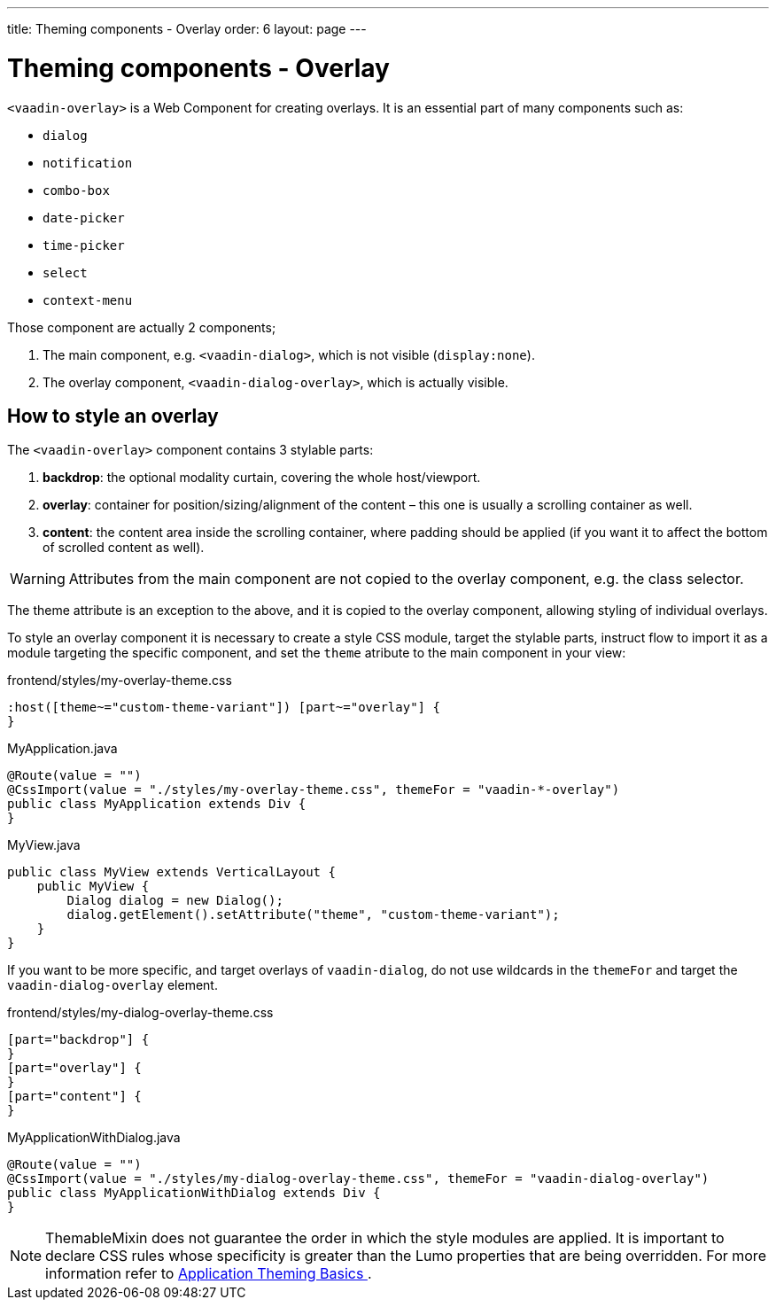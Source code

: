 ---
title: Theming components - Overlay
order: 6
layout: page
---

= Theming components - Overlay

`<vaadin-overlay>` is a Web Component for creating overlays. It is an essential part of many components such as:

* `dialog`
* `notification`
* `combo-box`
* `date-picker`
* `time-picker`
* `select`
* `context-menu`

Those component are actually 2 components;

. The main component, e.g. `<vaadin-dialog>`, which is not visible (`display:none`).
. The overlay component, `<vaadin-dialog-overlay>`, which is actually visible.

== How to style an overlay

The `<vaadin-overlay>` component contains 3 stylable parts:

. *backdrop*: the optional modality curtain, covering the whole host/viewport.
. *overlay*: container for position/sizing/alignment of the content – this one is usually a scrolling container as well.
. *content*: the content area inside the scrolling container, where padding should be applied (if you want it to affect the bottom of scrolled content as well).

[WARNING]
Attributes from the main component are not copied to the overlay component, e.g. the class selector.

The theme attribute is an exception to the above, and it is copied to the overlay component, allowing styling of individual overlays.

To style an overlay component it is necessary to create a style CSS module, target the stylable parts, instruct flow to import it as a module targeting the specific component, and set the `theme` atribute to the main component in your view:

.frontend/styles/my-overlay-theme.css
[source,css]
----
:host([theme~="custom-theme-variant"]) [part~="overlay"] {
}
----

.MyApplication.java
[source,java]
----
@Route(value = "")
@CssImport(value = "./styles/my-overlay-theme.css", themeFor = "vaadin-*-overlay")
public class MyApplication extends Div {
}
----

.MyView.java
----
public class MyView extends VerticalLayout {
    public MyView {
        Dialog dialog = new Dialog();
        dialog.getElement().setAttribute("theme", "custom-theme-variant");
    }
}
----

If you want to be more specific, and target overlays of `vaadin-dialog`, do not use wildcards in the `themeFor` and target the `vaadin-dialog-overlay` element.

.frontend/styles/my-dialog-overlay-theme.css
[source,css]
----
[part="backdrop"] {
}
[part="overlay"] {
}
[part="content"] {
}
----


.MyApplicationWithDialog.java
[source,java]
----
@Route(value = "")
@CssImport(value = "./styles/my-dialog-overlay-theme.css", themeFor = "vaadin-dialog-overlay")
public class MyApplicationWithDialog extends Div {
}
----

[NOTE]
ThemableMixin does not guarantee the order in which the style modules are applied.
It is important to declare CSS rules whose specificity is greater than the Lumo properties that are being overridden.
For more information refer to <<application-theming-basics#, Application Theming Basics >>.
